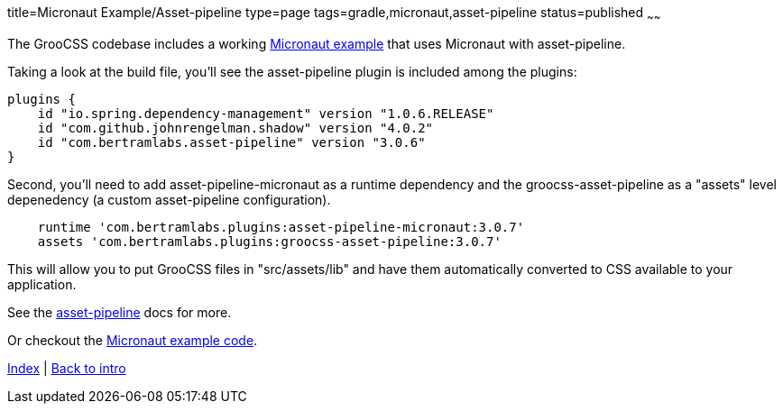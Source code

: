 title=Micronaut Example/Asset-pipeline
type=page
tags=gradle,micronaut,asset-pipeline
status=published
~~~~~~

The GrooCSS codebase includes a working
https://github.com/adamldavis/groocss/tree/master/micronaut-example[Micronaut example]
that uses Micronaut with asset-pipeline.

Taking a look at the build file, you'll see the asset-pipeline plugin is included
among the plugins:

[source,groovy]
plugins {
    id "io.spring.dependency-management" version "1.0.6.RELEASE"
    id "com.github.johnrengelman.shadow" version "4.0.2"
    id "com.bertramlabs.asset-pipeline" version "3.0.6"
}

Second, you'll need to add asset-pipeline-micronaut as a runtime dependency
and the groocss-asset-pipeline as a "assets" level depenedency (a custom asset-pipeline configuration).

[source,groovy]
    runtime 'com.bertramlabs.plugins:asset-pipeline-micronaut:3.0.7'
    assets 'com.bertramlabs.plugins:groocss-asset-pipeline:3.0.7'

This will allow you to put GrooCSS files in "src/assets/lib" and have
them automatically converted to CSS available to your application.

See the http://www.asset-pipeline.com/manual/#getting-started-4[asset-pipeline] docs for more.

Or checkout the
https://github.com/adamldavis/groocss/tree/master/micronaut-example[Micronaut example code].

link:index.html[Index] | link:intro.html[Back to intro]

